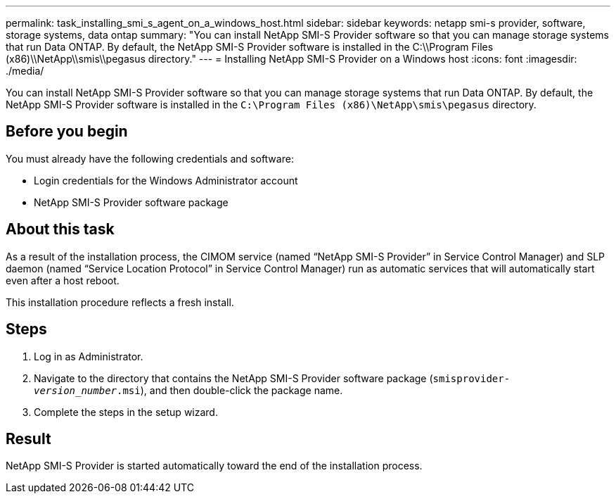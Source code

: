 ---
permalink: task_installing_smi_s_agent_on_a_windows_host.html
sidebar: sidebar
keywords: netapp smi-s provider, software, storage systems, data ontap
summary: "You can install NetApp SMI-S Provider software so that you can manage storage systems that run Data ONTAP. By default, the NetApp SMI-S Provider software is installed in the C:\\Program Files (x86)\\NetApp\\smis\\pegasus directory."
---
= Installing NetApp SMI-S Provider on a Windows host
:icons: font
:imagesdir: ./media/

[.lead]
You can install NetApp SMI-S Provider software so that you can manage storage systems that run Data ONTAP. By default, the NetApp SMI-S Provider software is installed in the `C:\Program Files (x86)\NetApp\smis\pegasus` directory.

== Before you begin

You must already have the following credentials and software:

* Login credentials for the Windows Administrator account
* NetApp SMI-S Provider software package

== About this task

As a result of the installation process, the CIMOM service (named "`NetApp SMI-S Provider`" in Service Control Manager) and SLP daemon (named "`Service Location Protocol`" in Service Control Manager) run as automatic services that will automatically start even after a host reboot.

This installation procedure reflects a fresh install.

== Steps

. Log in as Administrator.
. Navigate to the directory that contains the NetApp SMI-S Provider software package (`smisprovider-_version_number_.msi`), and then double-click the package name.
. Complete the steps in the setup wizard.

== Result

NetApp SMI-S Provider is started automatically toward the end of the installation process.
